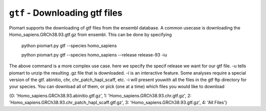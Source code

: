 ``gtf`` - Downloading gtf files
================================

Piomart supports the downloading of gtf files from the ensembl database.
A common usecase is downloading the Homo_sapiens.GRCh38.93.gtf.gz from ensembl.
This can be done by specifying

  python piomart.py gtf --species homo_sapiens

  python piomart.py gtf --species homo_sapiens --release release-93 -iu

The above command is a more complex use case. here we specify the specif release we want for our gtf file.
-u tells piomart to unzip the resulting .gz file that is downloaded. -i is an interactive feature. Some analyses require a special version of the gtf. abinitio, chr, chr_patch_hapl_scaff, etc. -i will present youwith all the files in the gtf ftp directory for your species. You can download all of them, or pick (one at a time) which files you would like to download 


{0: 'Homo_sapiens.GRCh38.93.abinitio.gtf.gz', 1: 'Homo_sapiens.GRCh38.93.chr.gtf.gz', 2: 'Homo_sapiens.GRCh38.93.chr_patch_hapl_scaff.gtf.gz', 3: 'Homo_sapiens.GRCh38.93.gtf.gz', 4: 'All Files'}
